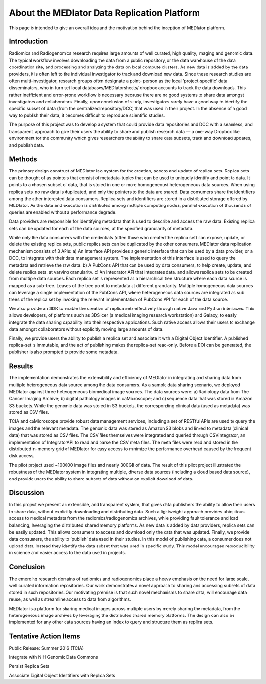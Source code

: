 ********************************************
About the MEDIator Data Replication Platform
********************************************

This page is intended to give an overall idea and the motivation behind the inception of MEDIator platform.

Introduction
############

Radiomics and Radiogenomics research requires large amounts of well curated, high quality, imaging and
genomic data. The typical workflow involves downloading the data from a public repository, or the data
warehouse of the data coordination site, and processing and analyzing the data on local compute clusters. As
new data is added by the data providers, it is often left to the individual investigator to track and download
new data. Since these research studies are often multi-investigator, research groups often designate a point-
person as the local ‘project-specific’ data disseminators, who in turn set local databases/MEDIatorsheets/
dropbox accounts to track the data downloads. This rather inefficient and error-prone workflow is necessary
because there are no good systems to share data amongst investigators and collaborators. Finally, upon
conclusion of study, investigators rarely have a good way to identify the specific subset of data (from the
centralized repository/DCC) that was used in their project. In the absence of a good way to publish their
data, it becomes difficult to reproduce scientific studies.

The purpose of this project was to develop a system that could provide data repositories and DCC with a
seamless, and transparent, approach to give their users the ability to share and publish research data — a
one-way Dropbox like environment for the community which gives researchers the ability to share data
subsets, track and download updates, and publish data.


Methods
#######

The primary design construct of MEDIator is a system for the creation, access and update of replica sets.
Replica sets can be thought of as pointers that consist of metadata-tuples that can be used to uniquely
identify and point to data. It points to a chosen subset of data, that is stored in one or more homogeneous/
heterogeneous data sources. When using replica sets, no raw data is duplicated, and only the pointers to the
data are shared. Data consumers share the identifiers among the other interested data consumers. Replica
sets and identifiers are stored in a distributed storage offered by MEDIator. As the data and execution is
distributed among multiple computing nodes, parallel execution of thousands of queries are enabled
without a performance degrade.

Data providers are responsible for identifying metadata that is used to describe and access the raw data.
Existing replica sets can be updated for each of the data sources, at the specified granularity of metadata.

While only the data consumers with the credentials (often those who created the replica set) can expose,
update, or delete the existing replica sets, public replica sets can be duplicated by the other consumers.
MEDIator data replication mechanism consists of 3 APIs: a) An Interface API provides a generic interface that
can be used by a data provider, or a DCC, to integrate with their data management system. The
implementation of this interface is used to query the metadata and retrieve the raw data. b) A PubCons API
that can be used by data consumers, to help create, update, and delete replica sets, at varying granularity. c)
An Integrator API that integrates data, and allows replica sets to be created from multiple data sources. Each
replica set is represented as a hierarchical tree structure where each data source is mapped as a sub-tree.
Leaves of the tree point to metadata at different granularity. Multiple homogeneous data sources can
leverage a single implementation of the PubCons API, where heterogeneous data sources are integrated as
sub trees of the replica set by invoking the relevant implementation of PubCons API for each of the data
source.

We also provide an SDK to enable the creation of replica sets effectively through native Java and Python
interfaces. This allows developers, of platforms such as 3DSlicer (a medical imaging research workstation)
and Galaxy, to easily integrate the data sharing capability into their respective applications. Such native
access allows their users to exchange data amongst collaborators without explicitly moving large amounts of
data.

Finally, we provide users the ability to publish a replica set and associate it with a Digital Object Identifier. A
published replica-set is immutable, and the act of publishing makes the replica-set read-only. Before a DOI
can be generated, the publisher is also prompted to provide some metadata.


Results
#######

The implementation demonstrates the extensibility and efficiency of MEDIator in integrating and sharing data
from multiple heterogeneous data source among the data consumers. As a sample data sharing scenario, we
deployed MEDIator against three heterogeneous biomedical image sources. The data sources were: a)
Radiology data from The Cancer Imaging Archive; b) digital pathology images in caMicroscope; and c)
sequence data that was stored in Amazon S3 buckets. While the genomic data was stored in S3 buckets, the
corresponding clinical data (used as metadata) was stored as CSV files.

TCIA and caMicroscope provide robust data management services, including a set of RESTful APIs are used to
query the images and the relevant metadata. The genomic data was stored as Amazon S3 blobs and linked to
metadata (clinical data) that was stored as CSV files. The CSV files themselves were integrated and queried
through CSVIntegrator, an implementation of IntegratorAPI to read and parse the CSV meta files. The meta
files were read and stored in the distributed in-memory grid of MEDIator for easy access to minimize the
performance overhead caused by the frequent disk access.

The pilot project used ~100000 image files and nearly 300GB of data. The result of this pilot project
illustrated the robustness of the MEDIator system in integrating multiple, diverse data sources (including a
cloud based data source), and provide users the ability to share subsets of data without an explicit download
of data.


Discussion
##########

In this project we present an extensible, and transparent system, that gives data publishers the ability to
allow their users to share data, without explicitly downloading and distributing data. Such a lightweight approach
provides ubiquitous access to medical metadata from the radiomics/radiogenomics archives, while
providing fault tolerance and load balancing, leveraging the distributed shared memory platforms. As new
data is added by data providers, replica sets can be easily updated. This allows consumers to access and
download only the data that was updated. Finally, we provide data consumers, the ability to ‘publish’ data
used in their studies. In this model of publishing data, a consumer does not upload data. Instead they
identify the data subset that was used in specific study. This model encourages reproducibility in science and
easier access to the data used in projects.


Conclusion
##########

The emerging research domains of radiomics and radiogenomics place a heavy emphasis on the need for
large scale, well curated information repositories. Our work demonstrates a novel approach to sharing and
accessing subsets of data stored in such repositories. Our motivating premise is that such novel mechanisms
to share data, will encourage data reuse, as well as streamline access to data from algorithms.

MEDIator is a platform for sharing medical images across multiple users by merely sharing the metadata, from the
heterogeneous image archives by leveraging the distributed shared memory platforms. The design can also be implemented
for any other data sources having an index to query and structure them as replica sets.


Tentative Action Items
######################

Public Release: Summer 2016 (TCIA)

Integrate with NIH Genomic Data Commons

Persist Replica Sets

Associate Digital Object Identifiers with Replica Sets